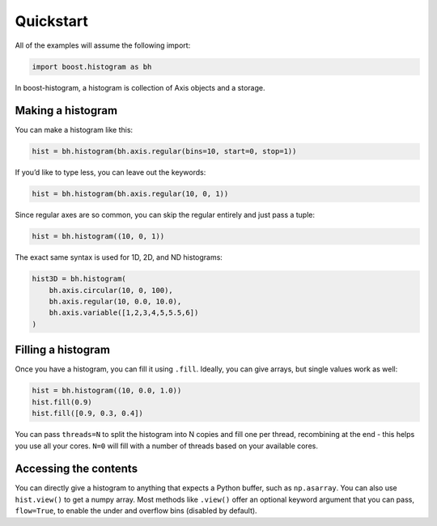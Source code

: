 Quickstart
==========

All of the examples will assume the following import:

.. code:: python

   import boost.histogram as bh

In boost-histogram, a histogram is collection of Axis objects and a
storage.


.. image:: ../_images/histogram_design.png
   :alt: Regular axis illustration
   :align: center

Making a histogram
------------------

You can make a histogram like this:

.. code:: python

   hist = bh.histogram(bh.axis.regular(bins=10, start=0, stop=1))

If you’d like to type less, you can leave out the keywords:

.. code:: python

   hist = bh.histogram(bh.axis.regular(10, 0, 1))

Since regular axes are so common, you can skip the regular entirely and
just pass a tuple:

.. code:: python

   hist = bh.histogram((10, 0, 1))


The exact same syntax is used for 1D, 2D, and ND histograms:

.. code:: python

   hist3D = bh.histogram(
       bh.axis.circular(10, 0, 100),
       bh.axis.regular(10, 0.0, 10.0),
       bh.axis.variable([1,2,3,4,5,5.5,6])
   )

Filling a histogram
-------------------

Once you have a histogram, you can fill it using ``.fill``. Ideally, you
can give arrays, but single values work as well:

.. code:: python

   hist = bh.histogram((10, 0.0, 1.0))
   hist.fill(0.9)
   hist.fill([0.9, 0.3, 0.4])

You can pass ``threads=N`` to split the histogram into N copies and fill
one per thread, recombining at the end - this helps you use all your
cores. ``N=0`` will fill with a number of threads based on your
available cores.

Accessing the contents
----------------------

You can directly give a histogram to anything that expects a Python
buffer, such as ``np.asarray``. You can also use ``hist.view()`` to get
a numpy array. Most methods like ``.view()`` offer an optional keyword
argument that you can pass, ``flow=True``, to enable the under and
overflow bins (disabled by default).
